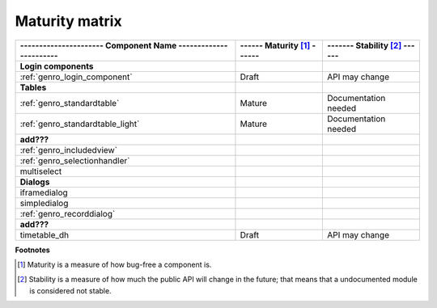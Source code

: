 .. _genro_maturity_matrix:

===============
Maturity matrix
===============

============================================================= =========================== =============================
---------------------- Component Name ----------------------- ------ Maturity [#]_ ------ ------- Stability [#]_ ------
============================================================= =========================== =============================
**Login components**                                                                                                   
------------------------------------------------------------- --------------------------- -----------------------------
:ref:`genro_login_component`                                  Draft                       API may change               
------------------------------------------------------------- --------------------------- -----------------------------
**Tables**                                                                                                             
------------------------------------------------------------- --------------------------- -----------------------------
:ref:`genro_standardtable`                                    Mature                      Documentation needed         
:ref:`genro_standardtable_light`                              Mature                      Documentation needed         
------------------------------------------------------------- --------------------------- -----------------------------
**add???**                                                                                                             
------------------------------------------------------------- --------------------------- -----------------------------
:ref:`genro_includedview`                                                                                              
:ref:`genro_selectionhandler`                                                                                          
multiselect                                                                                                            
------------------------------------------------------------- --------------------------- -----------------------------
**Dialogs**                                                                                                            
------------------------------------------------------------- --------------------------- -----------------------------
iframedialog                                                                                                           
simpledialog                                                                                                           
:ref:`genro_recorddialog`                                                                                              
------------------------------------------------------------- --------------------------- -----------------------------
**add???**                                                                                                             
------------------------------------------------------------- --------------------------- -----------------------------
timetable_dh                                                  Draft                       API may change               
============================================================= =========================== =============================

**Footnotes**

.. [#] Maturity is a measure of how bug-free a component is.
.. [#] Stability is a measure of how much the public API will change in the future; that means that a undocumented module is considered not stable.
